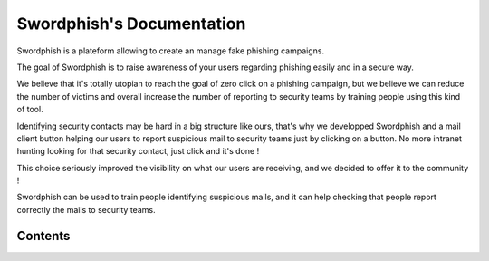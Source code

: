 Swordphish's Documentation
==========================

Swordphish is a plateform allowing to create an manage fake phishing campaigns.

The goal of Swordphish is to raise awareness of your users regarding phishing easily and in a secure way.

We believe that it's totally utopian to reach the goal of zero click on a phishing campaign, but we believe we can reduce the number of victims and overall increase the number of reporting to security teams by training people using this kind of tool.

Identifying security contacts may be hard in a big structure like ours, that's why we developped Swordphish and a mail client button helping our users to report suspicious mail to security teams just by clicking on a button. No more intranet hunting looking for that security contact, just click and it's done !

This choice seriously improved the visibility on what our users are receiving, and we decided to offer it to the community !

Swordphish can be used to train people identifying suspicious mails, and it can help checking that people report correctly the mails to security teams.

.. image:: images/00-global-swordphish.png
    :align: center

Contents
--------

.. doctree::
  installation
  users-management
  templates
  targets
  campaigns
  special-features